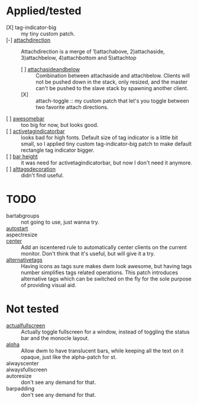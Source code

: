 * Applied/tested
- [X] tag-indicator-big :: my tiny custom patch.
- [-] [[https://dwm.suckless.org/patches/attachdirection/][attachdirection]] :: Attachdirection is a merge of 1)attachabove, 2)attachaside, 3)attachbelow, 4)attachbottom and 5)attachtop
  - [ ] [[https://dwm.suckless.org/patches/attachasideandbelow/][attachasideandbelow]] :: Combination between attachaside and attachbelow. Clients will not be pushed down in the stack, only resized, and the master can't be pushed to the slave stack by spawning another client.
  - [X] :: attach-toggle :: my custom patch that let's you toggle between two favorite attach directions.
- [ ] [[https://dwm.suckless.org/patches/awesomebar/][awesomebar]] :: too big for now, but looks good.
- [ ] [[https://dwm.suckless.org/patches/activetagindicatorbar/][activetagindicatorbar]] :: looks bad for high fonts. Default size of tag indicator is a little bit small, so I applied tiny custom tag-indicator-big patch to make default rectangle tag indicator bigger.
- [ ] [[https://dwm.suckless.org/patches/bar_height/][bar height]] :: it was need for activetagindicatorbar, but now I don't need it anymore.
- [ ] [[https://dwm.suckless.org/patches/alttagsdecoration/][alttagsdecoration]] :: didn't find useful.
* TODO
- bartabgroups :: not going to use, just wanna try.
- [[https://dwm.suckless.org/patches/autostart/][autostart]] ::
- aspectresize ::
- [[https://dwm.suckless.org/patches/center/][center]] :: Add an iscentered rule to automatically center clients on the current monitor.
  Don't think that it's useful, but will give it a try.
- [[https://dwm.suckless.org/patches/alternativetags/][alternativetags]] :: Having icons as tags sure makes dwm look awesome, but having tags number simplifies tags related operations. This patch introduces alternative tags which can be switched on the fly for the sole purpose of providing visual aid.
* Not tested
- [[https://dwm.suckless.org/patches/actualfullscreen/][actualfullscreen]] :: Actually toggle fullscreen for a window, instead of toggling the status bar and the monocle layout.
- [[https://dwm.suckless.org/patches/alpha/][alpha]] :: Allow dwm to have translucent bars, while keeping all the text on it opaque, just like the alpha-patch for st.
- alwayscenter ::
- alwaysfullscreen ::
- autoresize :: don't see any demand for that.
- barpadding :: don't see any demand for that.

